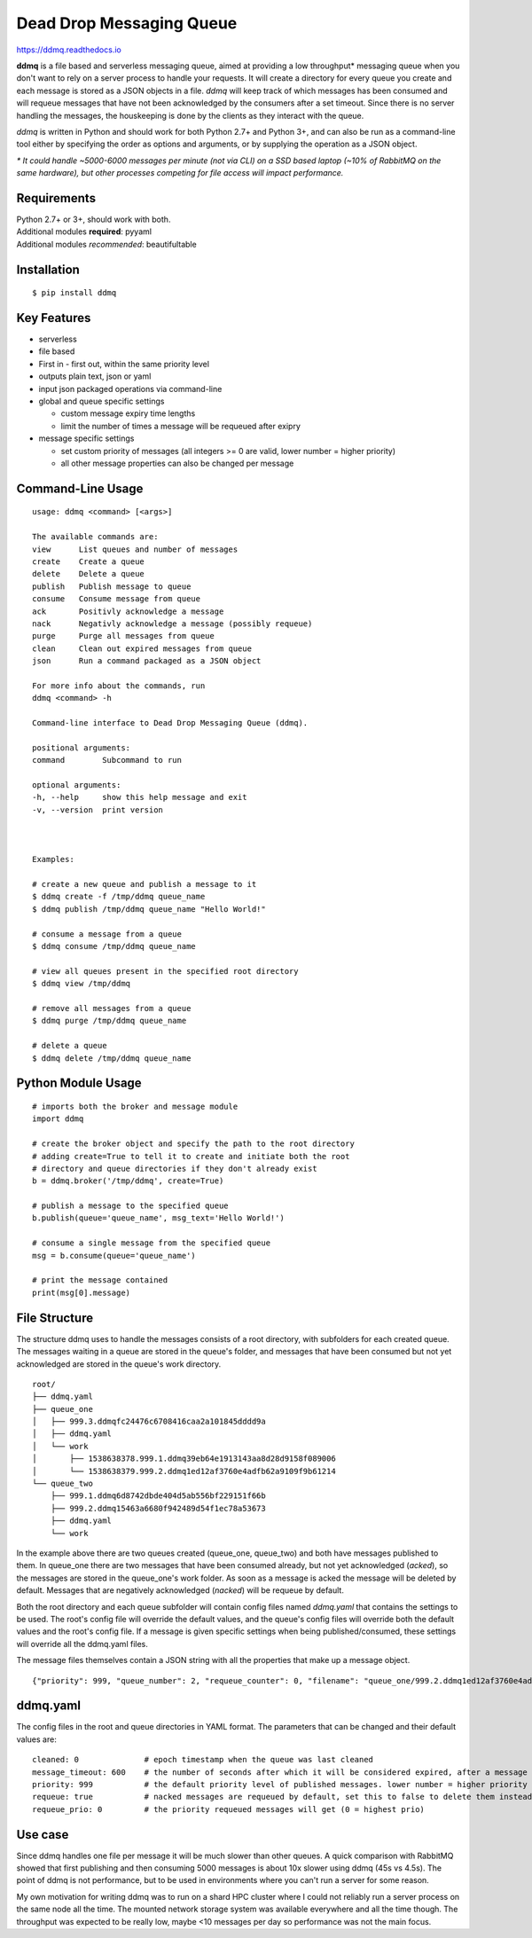 Dead Drop Messaging Queue
=================================

https://ddmq.readthedocs.io

**ddmq** is a file based and serverless messaging queue, aimed at providing a low throughput\* messaging queue when you don't want to rely on a server process to handle your requests. It will create a directory for every queue you create and each message is stored as a JSON objects in a file. *ddmq* will keep track of which messages has been consumed and will requeue messages that have not been acknowledged by the consumers after a set timeout. Since there is no server handling the messages, the houskeeping is done by the clients as they interact with the queue.

*ddmq* is written in Python and should work for both Python 2.7+ and Python 3+, and can also be run as a command-line tool either by specifying the order as options and arguments, or by supplying the operation as a JSON object.

*\* It could handle ~5000-6000 messages per minute (not via CLI) on a SSD based laptop (~10% of RabbitMQ on the same hardware), but other processes competing for file access will impact performance.*

Requirements
------------
| Python 2.7+ or 3+, should work with both.
| Additional modules **required**: pyyaml
| Additional modules *recommended*: beautifultable

Installation
------------

::

    $ pip install ddmq


Key Features
------------
* serverless
* file based
* First in - first out, within the same priority level
* outputs plain text, json or yaml
* input json packaged operations via command-line
* global and queue specific settings

  - custom message expiry time lengths
  - limit the number of times a message will be requeued after exipry

* message specific settings

  - set custom priority of messages (all integers >= 0 are valid, lower number = higher priority)
  - all other message properties can also be changed per message


Command-Line Usage
------------------

::

    usage: ddmq <command> [<args>]

    The available commands are:
    view      List queues and number of messages
    create    Create a queue
    delete    Delete a queue
    publish   Publish message to queue
    consume   Consume message from queue
    ack       Positivly acknowledge a message
    nack      Negativly acknowledge a message (possibly requeue)
    purge     Purge all messages from queue
    clean     Clean out expired messages from queue
    json      Run a command packaged as a JSON object

    For more info about the commands, run
    ddmq <command> -h 

    Command-line interface to Dead Drop Messaging Queue (ddmq).

    positional arguments:
    command        Subcommand to run

    optional arguments:
    -h, --help     show this help message and exit
    -v, --version  print version


    
    Examples: 
    
    # create a new queue and publish a message to it
    $ ddmq create -f /tmp/ddmq queue_name
    $ ddmq publish /tmp/ddmq queue_name "Hello World!"

    # consume a message from a queue
    $ ddmq consume /tmp/ddmq queue_name

    # view all queues present in the specified root directory
    $ ddmq view /tmp/ddmq

    # remove all messages from a queue
    $ ddmq purge /tmp/ddmq queue_name

    # delete a queue
    $ ddmq delete /tmp/ddmq queue_name


Python Module Usage
-------------------

::

    # imports both the broker and message module
    import ddmq

    # create the broker object and specify the path to the root directory
    # adding create=True to tell it to create and initiate both the root 
    # directory and queue directories if they don't already exist
    b = ddmq.broker('/tmp/ddmq', create=True)

    # publish a message to the specified queue
    b.publish(queue='queue_name', msg_text='Hello World!')

    # consume a single message from the specified queue
    msg = b.consume(queue='queue_name')

    # print the message contained
    print(msg[0].message)




File Structure
--------------
The structure ddmq uses to handle the messages consists of a root directory, with subfolders for each created queue. The messages waiting in a queue are stored in the queue's folder, and messages that have been consumed but not yet acknowledged are stored in the queue's work directory.

::

    root/
    ├── ddmq.yaml
    ├── queue_one
    │   ├── 999.3.ddmqfc24476c6708416caa2a101845dddd9a
    │   ├── ddmq.yaml
    │   └── work
    │       ├── 1538638378.999.1.ddmq39eb64e1913143aa8d28d9158f089006
    │       └── 1538638379.999.2.ddmq1ed12af3760e4adfb62a9109f9b61214
    └── queue_two
        ├── 999.1.ddmq6d8742dbde404d5ab556bf229151f66b
        ├── 999.2.ddmq15463a6680f942489d54f1ec78a53673
        ├── ddmq.yaml
        └── work

In the example above there are two queues created (queue_one, queue_two) and both have messages published to them. In queue_one there are two messages that have been consumed already, but not yet acknowledged (*acked*), so the messages are stored in the queue_one's work folder. As soon as a message is acked the message will be deleted by default. Messages that are negatively acknowledged (*nacked*) will be requeue by default.

Both the root directory and each queue subfolder will contain config files named *ddmq.yaml* that contains the settings to be used. The root's config file will override the default values, and the queue's config files will override both the default values and the root's config file. If a message is given specific settings when being published/consumed, these settings will override all the ddmq.yaml files.

The message files themselves contain a JSON string with all the properties that make up a message object.

::

    {"priority": 999, "queue_number": 2, "requeue_counter": 0, "filename": "queue_one/999.2.ddmq1ed12af3760e4adfb62a9109f9b61214", "queue": "queue_one", "requeue_limit": null, "timeout": null, "message": "msg", "requeue": false, "id": "1ed12af3760e4adfb62a9109f9b61214"}



ddmq.yaml
---------
The config files in the root and queue directories in YAML format. The parameters that can be changed and their default values are:

::

    cleaned: 0              # epoch timestamp when the queue was last cleaned
    message_timeout: 600    # the number of seconds after which it will be considered expired, after a message is consumed
    priority: 999           # the default priority level of published messages. lower number = higher priority
    requeue: true           # nacked messages are requeued by default, set this to false to delete them instead
    requeue_prio: 0         # the priority requeued messages will get (0 = highest prio)


Use case
--------
Since ddmq handles one file per message it will be much slower than other queues. A quick comparison with RabbitMQ showed that first publishing and then consuming 5000 messages is about 10x slower using ddmq (45s vs 4.5s). The point of ddmq is not performance, but to be used in environments where you can't run a server for some reason.

My own motivation for writing ddmq was to run on a shard HPC cluster where I could not reliably run a server process on the same node all the time. The mounted network storage system was available everywhere and all the time though. The throughput was expected to be really low, maybe <10 messages per day so performance was not the main focus.
